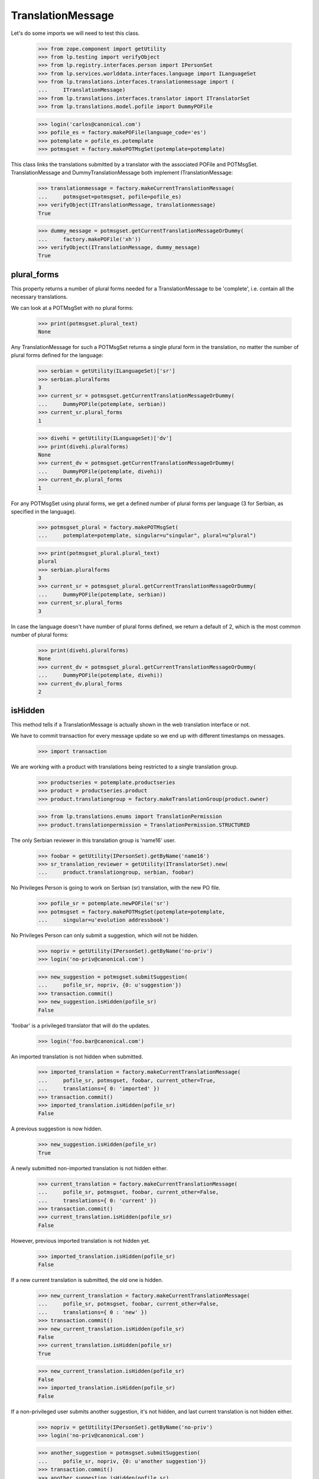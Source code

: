 TranslationMessage
==================

Let's do some imports we will need to test this class.

    >>> from zope.component import getUtility
    >>> from lp.testing import verifyObject
    >>> from lp.registry.interfaces.person import IPersonSet
    >>> from lp.services.worlddata.interfaces.language import ILanguageSet
    >>> from lp.translations.interfaces.translationmessage import (
    ...     ITranslationMessage)
    >>> from lp.translations.interfaces.translator import ITranslatorSet
    >>> from lp.translations.model.pofile import DummyPOFile

    >>> login('carlos@canonical.com')
    >>> pofile_es = factory.makePOFile(language_code='es')
    >>> potemplate = pofile_es.potemplate
    >>> potmsgset = factory.makePOTMsgSet(potemplate=potemplate)

This class links the translations submitted by a translator with the
associated POFile and POTMsgSet.  TranslationMessage and
DummyTranslationMessage both implement ITranslationMessage:

    >>> translationmessage = factory.makeCurrentTranslationMessage(
    ...     potmsgset=potmsgset, pofile=pofile_es)
    >>> verifyObject(ITranslationMessage, translationmessage)
    True

    >>> dummy_message = potmsgset.getCurrentTranslationMessageOrDummy(
    ...     factory.makePOFile('xh'))
    >>> verifyObject(ITranslationMessage, dummy_message)
    True


plural_forms
------------

This property returns a number of plural forms needed for a
TranslationMessage to be 'complete', i.e. contain all the necessary
translations.

We can look at a POTMsgSet with no plural forms:

    >>> print(potmsgset.plural_text)
    None

Any TranslationMessage for such a POTMsgSet returns a single plural form in
the translation, no matter the number of plural forms defined for the
language:

    >>> serbian = getUtility(ILanguageSet)['sr']
    >>> serbian.pluralforms
    3
    >>> current_sr = potmsgset.getCurrentTranslationMessageOrDummy(
    ...     DummyPOFile(potemplate, serbian))
    >>> current_sr.plural_forms
    1

    >>> divehi = getUtility(ILanguageSet)['dv']
    >>> print(divehi.pluralforms)
    None
    >>> current_dv = potmsgset.getCurrentTranslationMessageOrDummy(
    ...     DummyPOFile(potemplate, divehi))
    >>> current_dv.plural_forms
    1

For any POTMsgSet using plural forms, we get a defined number of plural
forms per language (3 for Serbian, as specified in the language).

    >>> potmsgset_plural = factory.makePOTMsgSet(
    ...     potemplate=potemplate, singular=u"singular", plural=u"plural")

    >>> print(potmsgset_plural.plural_text)
    plural
    >>> serbian.pluralforms
    3
    >>> current_sr = potmsgset_plural.getCurrentTranslationMessageOrDummy(
    ...     DummyPOFile(potemplate, serbian))
    >>> current_sr.plural_forms
    3

In case the language doesn't have number of plural forms defined, we return
a default of 2, which is the most common number of plural forms:

    >>> print(divehi.pluralforms)
    None
    >>> current_dv = potmsgset_plural.getCurrentTranslationMessageOrDummy(
    ...     DummyPOFile(potemplate, divehi))
    >>> current_dv.plural_forms
    2


isHidden
--------

This method tells if a TranslationMessage is actually shown in the
web translation interface or not.

We have to commit transaction for every message update so we end up
with different timestamps on messages.

    >>> import transaction

We are working with a product with translations being restricted to
a single translation group.

    >>> productseries = potemplate.productseries
    >>> product = productseries.product
    >>> product.translationgroup = factory.makeTranslationGroup(product.owner)

    >>> from lp.translations.enums import TranslationPermission
    >>> product.translationpermission = TranslationPermission.STRUCTURED

The only Serbian reviewer in this translation group is 'name16' user.

    >>> foobar = getUtility(IPersonSet).getByName('name16')
    >>> sr_translation_reviewer = getUtility(ITranslatorSet).new(
    ...     product.translationgroup, serbian, foobar)

No Privileges Person is going to work on Serbian (sr) translation, with
the new PO file.

    >>> pofile_sr = potemplate.newPOFile('sr')
    >>> potmsgset = factory.makePOTMsgSet(potemplate=potemplate,
    ...     singular=u'evolution addressbook')

No Privileges Person can only submit a suggestion, which will not be
hidden.

    >>> nopriv = getUtility(IPersonSet).getByName('no-priv')
    >>> login('no-priv@canonical.com')

    >>> new_suggestion = potmsgset.submitSuggestion(
    ...     pofile_sr, nopriv, {0: u'suggestion'})
    >>> transaction.commit()
    >>> new_suggestion.isHidden(pofile_sr)
    False

'foobar' is a privileged translator that will do the updates.

    >>> login('foo.bar@canonical.com')

An imported translation is not hidden when submitted.

    >>> imported_translation = factory.makeCurrentTranslationMessage(
    ...     pofile_sr, potmsgset, foobar, current_other=True,
    ...     translations={ 0: 'imported' })
    >>> transaction.commit()
    >>> imported_translation.isHidden(pofile_sr)
    False

A previous suggestion is now hidden.

    >>> new_suggestion.isHidden(pofile_sr)
    True

A newly submitted non-imported translation is not hidden either.

    >>> current_translation = factory.makeCurrentTranslationMessage(
    ...     pofile_sr, potmsgset, foobar, current_other=False,
    ...     translations={ 0: 'current' })
    >>> transaction.commit()
    >>> current_translation.isHidden(pofile_sr)
    False

However, previous imported translation is not hidden yet.

    >>> imported_translation.isHidden(pofile_sr)
    False

If a new current translation is submitted, the old one is hidden.

    >>> new_current_translation = factory.makeCurrentTranslationMessage(
    ...     pofile_sr, potmsgset, foobar, current_other=False,
    ...     translations={ 0 : 'new' })
    >>> transaction.commit()
    >>> new_current_translation.isHidden(pofile_sr)
    False
    >>> current_translation.isHidden(pofile_sr)
    True

    >>> new_current_translation.isHidden(pofile_sr)
    False
    >>> imported_translation.isHidden(pofile_sr)
    False

If a non-privileged user submits another suggestion, it's not hidden,
and last current translation is not hidden either.

    >>> nopriv = getUtility(IPersonSet).getByName('no-priv')
    >>> login('no-priv@canonical.com')

    >>> another_suggestion = potmsgset.submitSuggestion(
    ...     pofile_sr, nopriv, {0: u'another suggestion'})
    >>> transaction.commit()
    >>> another_suggestion.isHidden(pofile_sr)
    False
    >>> new_current_translation.isHidden(pofile_sr)
    False


translations & all_msgstrs
--------------------------

The translations attribute is a list containing all translation strings
for the message, up to and including the last plural form it can have.

For a regular single-form message, that's always one.

    >>> login('foo.bar@canonical.com')
    >>> message = potmsgset.getCurrentTranslation(
    ...     potemplate, serbian, potemplate.translation_side)
    >>> for translation in message.translations:
    ...     print(translation)
    new

If the message has no actual translation, the translations attribute
contains just a None.

    >>> empty_message = potmsgset.submitSuggestion(
    ...     pofile_sr, foobar, {})
    >>> empty_message.translations
    [None]

For a message with plurals, it's the POFile's number of plural forms.

    >>> spanish = getUtility(ILanguageSet)['es']
    >>> plural_potmsgset = factory.makePOTMsgSet(potemplate=potemplate,
    ...                                          singular=u"%d contact",
    ...                                          plural=u"%d contacts")
    >>> plural_message = factory.makeCurrentTranslationMessage(
    ...     potmsgset=plural_potmsgset, pofile=pofile_es,
    ...     translations=[u'%d contacto', u'%d contactos'])
    >>> for translation in plural_message.translations:
    ...     print(translation)
    %d contacto
    %d contactos

If the message does not translate all those forms, we get None entries
in the list.

    >>> empty_message = plural_potmsgset.submitSuggestion(
    ...     pofile_sr, foobar, {})
    >>> empty_message.translations
    [None, None, None]

The all_msgstrs attribute is simpler.  It gives us the full list of
translations for all supported plural forms, even if they are None.
These are POTranslation references, not strings.

    >>> for translation in message.all_msgstrs:
    ...     if translation is None:
    ...         print('None')
    ...     else:
    ...         print(translation.translation)
    new
    None
    None
    None
    None
    None


Composing SQL involving plural forms
------------------------------------

SQL Queries involving the TranslationMessage.msgstr* attributes often
get repetitive.  We have some helper functions to make it easier on the
eyes.

    >>> from lp.translations.model.translationmessage import (
    ...     make_plurals_fragment, make_plurals_sql_fragment)

The helper function make_plurals_fragment repeats a fragment of text
for the number of plural forms we support (starting at zero).

    >>> print(make_plurals_fragment("x%(form)dx", ", "))
    x0x,
    x1x,
    x2x,
    x3x,
    x4x,
    x5x

Composing text like this happens most in WHERE clauses of SQL queries.
The make_plurals_sql_fragment helper adds some parentheses and spaces
where you might otherwise forget them--or want to.

    >>> print(make_plurals_sql_fragment("msgstr%(form)d IS NOT NULL"))
    (msgstr0 IS NOT NULL) AND
    (msgstr1 IS NOT NULL) AND
    (msgstr2 IS NOT NULL) AND
    (msgstr3 IS NOT NULL) AND
    (msgstr4 IS NOT NULL) AND
    (msgstr5 IS NOT NULL)

The sub-clauses don't have to be tied together with AND:

    >>> print(make_plurals_sql_fragment("msgstr%(form)d IS NULL", "OR"))
    (msgstr0 IS NULL) OR
    (msgstr1 IS NULL) OR
    (msgstr2 IS NULL) OR
    (msgstr3 IS NULL) OR
    (msgstr4 IS NULL) OR
    (msgstr5 IS NULL)

